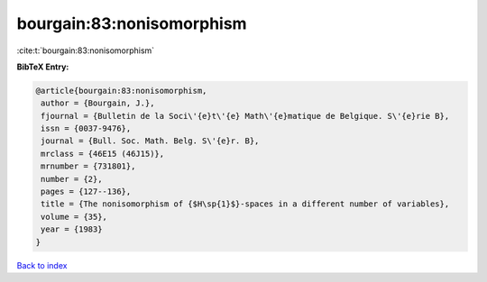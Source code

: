 bourgain:83:nonisomorphism
==========================

:cite:t:`bourgain:83:nonisomorphism`

**BibTeX Entry:**

.. code-block:: bibtex

   @article{bourgain:83:nonisomorphism,
    author = {Bourgain, J.},
    fjournal = {Bulletin de la Soci\'{e}t\'{e} Math\'{e}matique de Belgique. S\'{e}rie B},
    issn = {0037-9476},
    journal = {Bull. Soc. Math. Belg. S\'{e}r. B},
    mrclass = {46E15 (46J15)},
    mrnumber = {731801},
    number = {2},
    pages = {127--136},
    title = {The nonisomorphism of {$H\sp{1}$}-spaces in a different number of variables},
    volume = {35},
    year = {1983}
   }

`Back to index <../By-Cite-Keys.html>`_
